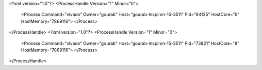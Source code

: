 <?xml version="1.0"?>
<ProcessHandle Version="1" Minor="0">
    <Process Command="vivado" Owner="gourab" Host="gourab-Inspiron-15-3511" Pid="64125" HostCore="8" HostMemory="7869116">
    </Process>
</ProcessHandle>
<?xml version="1.0"?>
<ProcessHandle Version="1" Minor="0">
    <Process Command="vivado" Owner="gourab" Host="gourab-Inspiron-15-3511" Pid="73821" HostCore="8" HostMemory="7869116">
    </Process>
</ProcessHandle>
